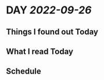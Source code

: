 * DAY [[2022-09-26]]
:PROPERTIES:
:author: geekplux 
:END:
** Things I found out Today
:PROPERTIES:
:heading: true
:END:
** What I read Today
:PROPERTIES:
:heading: true
:END:
** Schedule
:PROPERTIES:
:heading: true
:END: